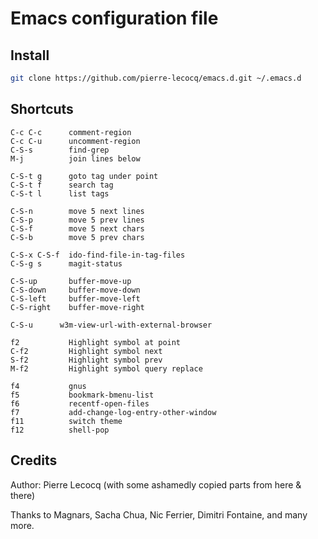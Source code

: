 * Emacs configuration file

** Install

#+BEGIN_SRC sh
   git clone https://github.com/pierre-lecocq/emacs.d.git ~/.emacs.d
#+END_SRC

** Shortcuts

#+BEGIN_SRC
   C-c C-c      comment-region
   C-c C-u      uncomment-region
   C-S-s        find-grep
   M-j          join lines below

   C-S-t g      goto tag under point
   C-S-t f      search tag
   C-S-t l      list tags

   C-S-n        move 5 next lines
   C-S-p        move 5 prev lines
   C-S-f        move 5 next chars
   C-S-b        move 5 prev chars

   C-S-x C-S-f  ido-find-file-in-tag-files
   C-S-g s      magit-status

   C-S-up       buffer-move-up
   C-S-down     buffer-move-down
   C-S-left     buffer-move-left
   C-S-right    buffer-move-right

   C-S-u      w3m-view-url-with-external-browser

   f2           Highlight symbol at point
   C-f2         Highlight symbol next
   S-f2         Highlight symbol prev
   M-f2         Highlight symbol query replace

   f4           gnus
   f5           bookmark-bmenu-list
   f6           recentf-open-files
   f7           add-change-log-entry-other-window
   f11          switch theme
   f12          shell-pop
#+END_SRC

** Credits

Author:  Pierre Lecocq (with some ashamedly copied parts from here & there)

Thanks to Magnars, Sacha Chua, Nic Ferrier, Dimitri Fontaine, and many more.
